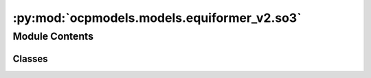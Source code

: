 :py:mod:`ocpmodels.models.equiformer_v2.so3`
============================================

.. py:module:: ocpmodels.models.equiformer_v2.so3

.. autoapi-nested-parse::

   Copyright (c) Meta, Inc. and its affiliates.

   This source code is licensed under the MIT license found in the
   LICENSE file in the root directory of this source tree.


   .. todo::

      1. Simplify the case when `num_resolutions` == 1.
      2. Remove indexing when the shape is the same.
      3. Move some functions outside classes and to separate files.



Module Contents
---------------

Classes
~~~~~~~

.. autoapisummary::

   ocpmodels.models.equiformer_v2.so3.CoefficientMappingModule
   ocpmodels.models.equiformer_v2.so3.SO3_Embedding
   ocpmodels.models.equiformer_v2.so3.SO3_Rotation
   ocpmodels.models.equiformer_v2.so3.SO3_Grid
   ocpmodels.models.equiformer_v2.so3.SO3_Linear
   ocpmodels.models.equiformer_v2.so3.SO3_LinearV2




.. py:class:: CoefficientMappingModule(lmax_list: list[int], mmax_list: list[int])


   Bases: :py:obj:`torch.nn.Module`

   Helper module for coefficients used to reshape lval <--> m and to get coefficients of specific degree or order

   :param lmax_list (list: int):   List of maximum degree of the spherical harmonics
   :param mmax_list (list: int):   List of maximum order of the spherical harmonics

   .. py:method:: complex_idx(m: int, lmax: int, m_complex, l_harmonic)

      Add `m_complex` and `l_harmonic` to the input arguments
      since we cannot use `self.m_complex`.


   .. py:method:: coefficient_idx(lmax: int, mmax: int)


   .. py:method:: get_rotate_inv_rescale(lmax: int, mmax: int)


   .. py:method:: __repr__() -> str

      Return repr(self).



.. py:class:: SO3_Embedding(length: int, lmax_list: list[int], num_channels: int, device: torch.device, dtype: torch.dtype)


   Helper functions for performing operations on irreps embedding

   :param length: Batch size
   :type length: int
   :param lmax_list (list: int):   List of maximum degree of the spherical harmonics
   :param num_channels: Number of channels
   :type num_channels: int
   :param device: Device of the output
   :param dtype: type of the output tensors

   .. py:method:: clone() -> SO3_Embedding


   .. py:method:: set_embedding(embedding) -> None


   .. py:method:: set_lmax_mmax(lmax_list: list[int], mmax_list: list[int]) -> None


   .. py:method:: _expand_edge(edge_index: torch.Tensor) -> None


   .. py:method:: expand_edge(edge_index: torch.Tensor)


   .. py:method:: _reduce_edge(edge_index: torch.Tensor, num_nodes: int)


   .. py:method:: _m_primary(mapping)


   .. py:method:: _l_primary(mapping)


   .. py:method:: _rotate(SO3_rotation, lmax_list: list[int], mmax_list: list[int])


   .. py:method:: _rotate_inv(SO3_rotation, mappingReduced)


   .. py:method:: _grid_act(SO3_grid, act, mappingReduced)


   .. py:method:: to_grid(SO3_grid, lmax=-1)


   .. py:method:: _from_grid(x_grid, SO3_grid, lmax: int = -1)



.. py:class:: SO3_Rotation(lmax: int)


   Bases: :py:obj:`torch.nn.Module`

   Helper functions for Wigner-D rotations

   :param lmax_list (list: int):   List of maximum degree of the spherical harmonics

   .. py:method:: set_wigner(rot_mat3x3)


   .. py:method:: rotate(embedding, out_lmax: int, out_mmax: int)


   .. py:method:: rotate_inv(embedding, in_lmax: int, in_mmax: int)


   .. py:method:: RotationToWignerDMatrix(edge_rot_mat, start_lmax: int, end_lmax: int) -> torch.Tensor



.. py:class:: SO3_Grid(lmax: int, mmax: int, normalization: str = 'integral', resolution: int | None = None)


   Bases: :py:obj:`torch.nn.Module`

   Helper functions for grid representation of the irreps

   :param lmax: Maximum degree of the spherical harmonics
   :type lmax: int
   :param mmax: Maximum order of the spherical harmonics
   :type mmax: int

   .. py:method:: get_to_grid_mat(device)


   .. py:method:: get_from_grid_mat(device)


   .. py:method:: to_grid(embedding, lmax: int, mmax: int)


   .. py:method:: from_grid(grid, lmax: int, mmax: int)



.. py:class:: SO3_Linear(in_features: int, out_features: int, lmax: int, bias: bool = True)


   Bases: :py:obj:`torch.nn.Module`

   Base class for all neural network modules.

   Your models should also subclass this class.

   Modules can also contain other Modules, allowing to nest them in
   a tree structure. You can assign the submodules as regular attributes::

       import torch.nn as nn
       import torch.nn.functional as F

       class Model(nn.Module):
           def __init__(self):
               super().__init__()
               self.conv1 = nn.Conv2d(1, 20, 5)
               self.conv2 = nn.Conv2d(20, 20, 5)

           def forward(self, x):
               x = F.relu(self.conv1(x))
               return F.relu(self.conv2(x))

   Submodules assigned in this way will be registered, and will have their
   parameters converted too when you call :meth:`to`, etc.

   .. note::
       As per the example above, an ``__init__()`` call to the parent class
       must be made before assignment on the child.

   :ivar training: Boolean represents whether this module is in training or
                   evaluation mode.
   :vartype training: bool

   .. py:method:: forward(input_embedding, output_scale=None)


   .. py:method:: __repr__() -> str

      Return repr(self).



.. py:class:: SO3_LinearV2(in_features: int, out_features: int, lmax: int, bias: bool = True)


   Bases: :py:obj:`torch.nn.Module`

   Base class for all neural network modules.

   Your models should also subclass this class.

   Modules can also contain other Modules, allowing to nest them in
   a tree structure. You can assign the submodules as regular attributes::

       import torch.nn as nn
       import torch.nn.functional as F

       class Model(nn.Module):
           def __init__(self):
               super().__init__()
               self.conv1 = nn.Conv2d(1, 20, 5)
               self.conv2 = nn.Conv2d(20, 20, 5)

           def forward(self, x):
               x = F.relu(self.conv1(x))
               return F.relu(self.conv2(x))

   Submodules assigned in this way will be registered, and will have their
   parameters converted too when you call :meth:`to`, etc.

   .. note::
       As per the example above, an ``__init__()`` call to the parent class
       must be made before assignment on the child.

   :ivar training: Boolean represents whether this module is in training or
                   evaluation mode.
   :vartype training: bool

   .. py:method:: forward(input_embedding)


   .. py:method:: __repr__() -> str

      Return repr(self).



